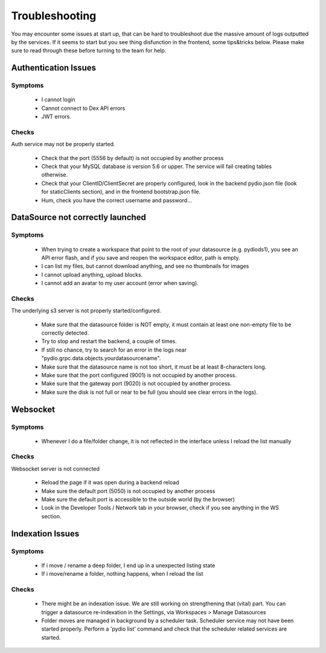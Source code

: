 Troubleshooting
===============

You may encounter some issues at start up, that can be hard to troubleshoot due the massive amount of logs outputted by the services. If it seems to start but you see thing disfunction in the frontend, some tips&tricks below. Please make sure to read through these before turning to the team for help.

Authentication Issues
.....................

Symptoms
~~~~~~~~
 - I cannot login
 - Cannot connect to Dex API errors
 - JWT errors.

Checks
~~~~~~
Auth service may not be properly started.

 - Check that the port (5556 by default) is not occupied by another process
 - Check that your MySQL database is version 5.6 or upper. The service will fail creating tables otherwise.
 - Check that your ClientID/ClientSecret are properly configured, look in the backend pydio.json file (look for staticClients section), and in the frontend bootstrap.json file.
 - Hum, check you have the correct username and password...


DataSource not correctly launched
.................................

Symptoms
~~~~~~~~
 - When trying to create a workspace that point to the root of your datasource (e.g. pydiods1), you see an API error flash, and if you save and reopen the workspace editor, path is empty.
 - I can list my files, but cannot download anything, and see no thumbnails for images
 - I cannot upload anything, upload blocks.
 - I cannot add an avatar to my user account (error when saving).

Checks
~~~~~~
The underlying s3 server is not properly started/configured.

 - Make sure that the datasource folder is NOT empty, it must contain at least one non-empty file to be correctly detected.
 - Try to stop and restart the backend, a couple of times.
 - If still no chance, try to search for an error in the logs near "pydio.grpc.data.objects.yourdatasourcename".
 - Make sure that the datasource name is not too short, it must be at least 8-characters long.
 - Make sure that the port configured (9001) is not occupied by another process.
 - Make sure that the gateway port (9020) is not occupied by another process.
 - Make sure the disk is not full or near to be full (you should see clear errors in the logs).

Websocket
.........

Symptoms
~~~~~~~~
 - Whenever I do a file/folder change, it is not reflected in the interface unless I reload the list manually

Checks
~~~~~~
Websocket server is not connected

 - Reload the page if it was open during a backend reload
 - Make sure the default port (5050) is not occupied by another process
 - Make sure the default port is accessible to the outside world (by the browser)
 - Look in the Developer Tools / Network tab in your browser, check if you see anything in the WS section.

Indexation Issues
.................

Symptoms
~~~~~~~~
 - If i move / rename a deep folder, I end up in a unexpected listing state
 - If i move/rename a folder, nothing happens, when I reload the list

Checks
~~~~~~
 - There might be an indexation issue. We are still working on strengthening that (vital) part. You can trigger a datasource re-indexation in the Settings, via Workspaces > Manage Datasources
 - Folder moves are managed in background by a scheduler task. Scheduler service may not have been started properly. Perform a 'pydio list' command and check that the scheduler related services are started.

